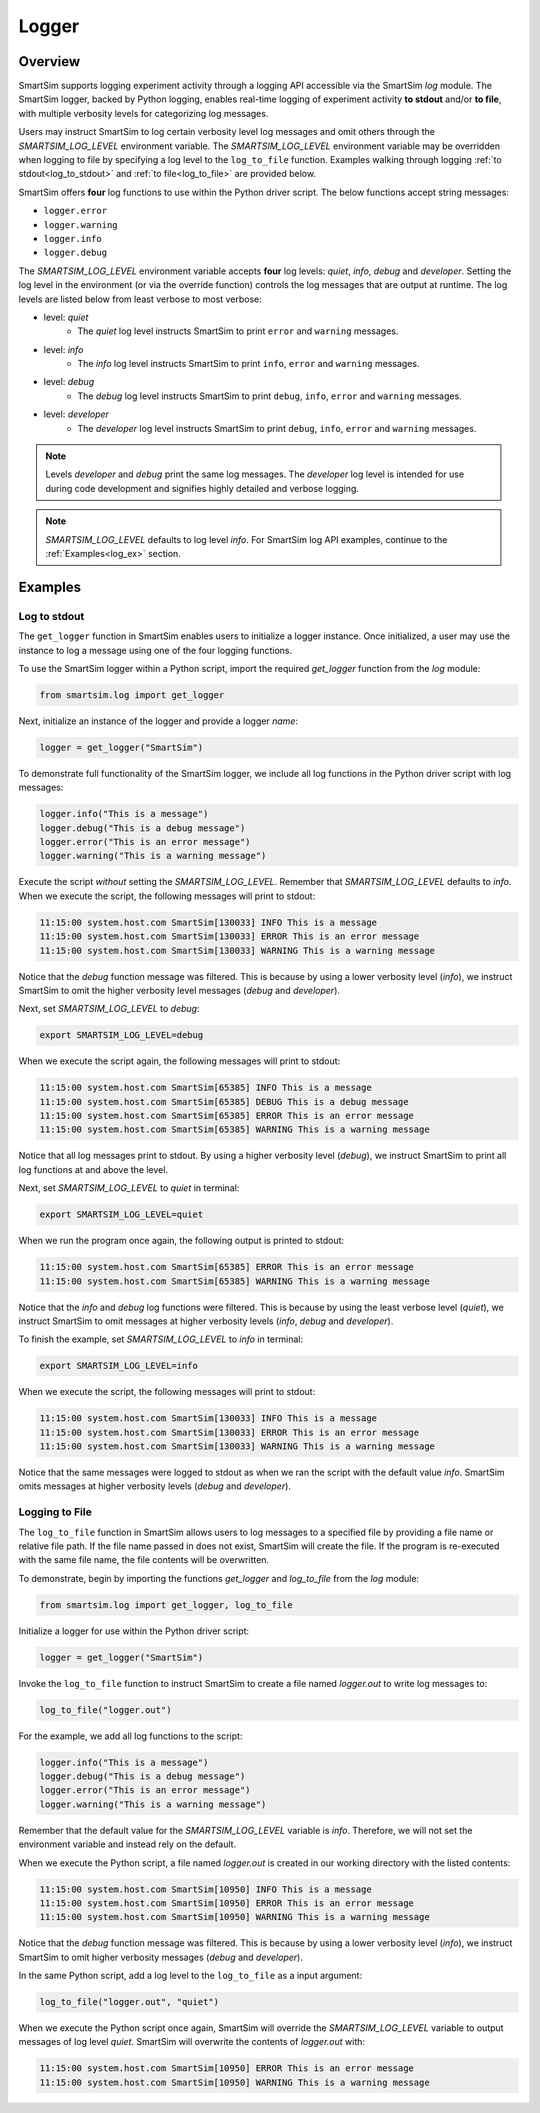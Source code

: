 ******
Logger
******

.. _ss_logger:

========
Overview
========
SmartSim supports logging experiment activity through a logging API accessible via
the SmartSim `log` module. The SmartSim logger, backed by Python logging, enables
real-time logging of experiment activity **to stdout** and/or **to file**, with
multiple verbosity levels for categorizing log messages.

Users may instruct SmartSim to log certain verbosity level log messages
and omit others through the `SMARTSIM_LOG_LEVEL` environment variable. The `SMARTSIM_LOG_LEVEL`
environment variable may be overridden when logging to file by specifying a log level to
the ``log_to_file`` function. Examples walking through logging :ref:`to stdout<log_to_stdout>`
and :ref:`to file<log_to_file>` are provided below.

SmartSim offers **four** log functions to use within the Python driver script. The
below functions accept string messages:

- ``logger.error``
- ``logger.warning``
- ``logger.info``
- ``logger.debug``

The `SMARTSIM_LOG_LEVEL` environment variable accepts **four** log levels: `quiet`,
`info`, `debug` and `developer`. Setting the log level in the environment (or via the override function)
controls the log messages that are output at runtime. The log levels are listed below from
least verbose to most verbose:

- level: `quiet`
   - The `quiet` log level instructs SmartSim to print ``error`` and ``warning`` messages.
- level: `info`
   - The `info` log level instructs SmartSim to print ``info``, ``error`` and ``warning`` messages.
- level: `debug`
   - The `debug` log level instructs SmartSim to print ``debug``, ``info``, ``error`` and ``warning`` messages.
- level: `developer`
   - The `developer` log level instructs SmartSim to print ``debug``, ``info``, ``error`` and ``warning`` messages.

.. note::
    Levels `developer` and `debug` print the same log messages. The `developer` log level is intended for use
    during code development and signifies highly detailed and verbose logging.

.. note::
    `SMARTSIM_LOG_LEVEL` defaults to log level `info`. For SmartSim log API examples, continue to the :ref:`Examples<log_ex>` section.

.. _log_ex:

========
Examples
========
.. _log_to_stdout:

-------------
Log to stdout
-------------
The ``get_logger`` function in SmartSim enables users to initialize a logger instance.
Once initialized, a user may use the instance to log a message using one of the four
logging functions.

To use the SmartSim logger within a Python script, import the required `get_logger`
function from the `log` module:

.. code-block:: python

      from smartsim.log import get_logger

Next, initialize an instance of the logger and provide a logger `name`:

.. code-block:: python

      logger = get_logger("SmartSim")

To demonstrate full functionality of the SmartSim logger, we include all log
functions in the Python driver script with log messages:

.. code-block:: python

      logger.info("This is a message")
      logger.debug("This is a debug message")
      logger.error("This is an error message")
      logger.warning("This is a warning message")

Execute the script *without* setting the `SMARTSIM_LOG_LEVEL`. Remember that `SMARTSIM_LOG_LEVEL`
defaults to `info`. When we execute the script, the following messages will print to stdout:

.. code-block:: bash

    11:15:00 system.host.com SmartSim[130033] INFO This is a message
    11:15:00 system.host.com SmartSim[130033] ERROR This is an error message
    11:15:00 system.host.com SmartSim[130033] WARNING This is a warning message

Notice that the `debug` function message was filtered. This is because by using
a lower verbosity level (`info`), we instruct SmartSim to omit the higher verbosity level messages (`debug` and `developer`).

Next, set `SMARTSIM_LOG_LEVEL` to `debug`:

.. code-block:: bash

    export SMARTSIM_LOG_LEVEL=debug

When we execute the script again,
the following messages will print to stdout:

.. code-block:: bash

    11:15:00 system.host.com SmartSim[65385] INFO This is a message
    11:15:00 system.host.com SmartSim[65385] DEBUG This is a debug message
    11:15:00 system.host.com SmartSim[65385] ERROR This is an error message
    11:15:00 system.host.com SmartSim[65385] WARNING This is a warning message

Notice that all log messages print to stdout. By using a higher verbosity level (`debug`),
we instruct SmartSim to print all log functions at and above the level.

Next, set `SMARTSIM_LOG_LEVEL` to `quiet` in terminal:

.. code-block:: bash

    export SMARTSIM_LOG_LEVEL=quiet

When we run the program once again, the following output is printed
to stdout:

.. code-block:: bash

    11:15:00 system.host.com SmartSim[65385] ERROR This is an error message
    11:15:00 system.host.com SmartSim[65385] WARNING This is a warning message

Notice that the `info` and `debug` log functions were filtered. This is because by using
the least verbose level (`quiet`), we instruct SmartSim to omit messages at higher verbosity levels
(`info`, `debug` and `developer`).

To finish the example, set `SMARTSIM_LOG_LEVEL` to `info` in terminal:

.. code-block:: bash

    export SMARTSIM_LOG_LEVEL=info

When we execute the script, the following messages will print
to stdout:

.. code-block:: bash

    11:15:00 system.host.com SmartSim[130033] INFO This is a message
    11:15:00 system.host.com SmartSim[130033] ERROR This is an error message
    11:15:00 system.host.com SmartSim[130033] WARNING This is a warning message

Notice that the same messages were logged to stdout as when we ran the script with the default value `info`.
SmartSim omits messages at higher verbosity levels (`debug` and `developer`).

.. _log_to_file:

---------------
Logging to File
---------------
The ``log_to_file`` function in SmartSim allows users to log messages
to a specified file by providing a file name or relative file path. If the file name
passed in does not exist, SmartSim will create the file. If the program is re-executed with the same
file name, the file contents will be overwritten.

To demonstrate, begin by importing the functions `get_logger` and `log_to_file` from the `log` module:

.. code-block:: python

      from smartsim.log import get_logger, log_to_file

Initialize a logger for use within the Python driver script:

.. code-block:: python

      logger = get_logger("SmartSim")

Invoke the ``log_to_file`` function to instruct SmartSim to create a file named `logger.out`
to write log messages to:

.. code-block:: python

      log_to_file("logger.out")

For the example, we add all log functions to the script:

.. code-block:: python

      logger.info("This is a message")
      logger.debug("This is a debug message")
      logger.error("This is an error message")
      logger.warning("This is a warning message")

Remember that the default value for the `SMARTSIM_LOG_LEVEL` variable is `info`.
Therefore, we will not set the environment variable and instead rely on the
default.

When we execute the Python script, a file named `logger.out` is created in our working
directory with the listed contents:

.. code-block:: bash

    11:15:00 system.host.com SmartSim[10950] INFO This is a message
    11:15:00 system.host.com SmartSim[10950] ERROR This is an error message
    11:15:00 system.host.com SmartSim[10950] WARNING This is a warning message

Notice that the `debug` function message was filtered. This is because by using
a lower verbosity level (`info`), we instruct SmartSim to omit higher verbosity messages (`debug` and `developer`).

In the same Python script, add a log level to the ``log_to_file`` as a input argument:

.. code-block:: python

      log_to_file("logger.out", "quiet")

When we execute the Python script once again, SmartSim will override the `SMARTSIM_LOG_LEVEL`
variable to output messages of log level `quiet`. SmartSim will overwrite the contents
of `logger.out` with:

.. code-block:: bash

    11:15:00 system.host.com SmartSim[10950] ERROR This is an error message
    11:15:00 system.host.com SmartSim[10950] WARNING This is a warning message
